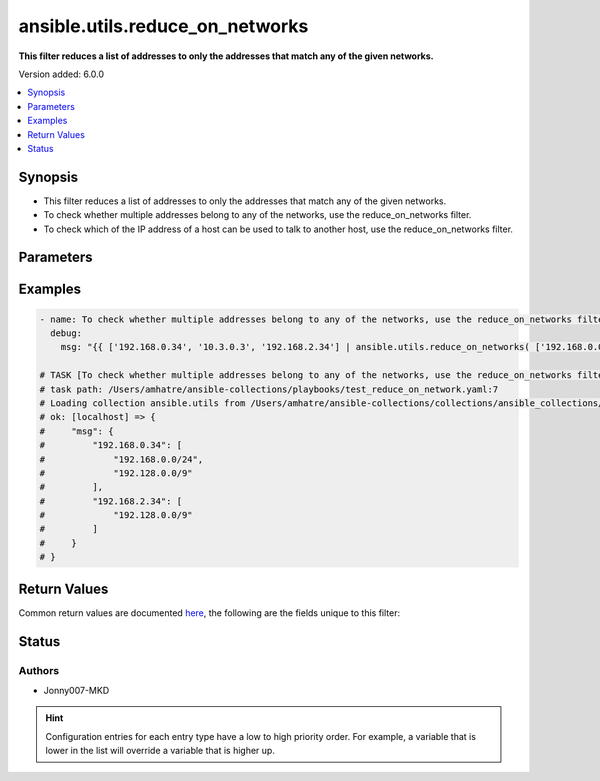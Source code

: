 .. _ansible.utils.reduce_on_networks_filter:


********************************
ansible.utils.reduce_on_networks
********************************

**This filter reduces a list of addresses to only the addresses that match any of the given networks.**


Version added: 6.0.0

.. contents::
   :local:
   :depth: 1


Synopsis
--------
- This filter reduces a list of addresses to only the addresses that match any of the given networks.
- To check whether multiple addresses belong to any of the networks, use the reduce_on_networks filter.
- To check which of the IP address of a host can be used to talk to another host, use the reduce_on_networks filter.




Parameters
----------

.. raw:: html

    <table  border=0 cellpadding=0 class="documentation-table">
        <tr>
            <th colspan="1">Parameter</th>
            <th>Choices/<font color="blue">Defaults</font></th>
                <th>Configuration</th>
            <th width="100%">Comments</th>
        </tr>
            <tr>
                <td colspan="1">
                    <div class="ansibleOptionAnchor" id="parameter-"></div>
                    <b>networks</b>
                    <a class="ansibleOptionLink" href="#parameter-" title="Permalink to this option"></a>
                    <div style="font-size: small">
                        <span style="color: purple">list</span>
                         / <span style="color: purple">elements=string</span>
                         / <span style="color: red">required</span>
                    </div>
                </td>
                <td>
                </td>
                    <td>
                    </td>
                <td>
                        <div>The networks to validate against.</div>
                </td>
            </tr>
            <tr>
                <td colspan="1">
                    <div class="ansibleOptionAnchor" id="parameter-"></div>
                    <b>value</b>
                    <a class="ansibleOptionLink" href="#parameter-" title="Permalink to this option"></a>
                    <div style="font-size: small">
                        <span style="color: purple">list</span>
                         / <span style="color: purple">elements=string</span>
                         / <span style="color: red">required</span>
                    </div>
                </td>
                <td>
                </td>
                    <td>
                    </td>
                <td>
                        <div>the list of addresses to filter on.</div>
                </td>
            </tr>
    </table>
    <br/>




Examples
--------

.. code-block:: yaml

    - name: To check whether multiple addresses belong to any of the networks, use the reduce_on_networks filter.
      debug:
        msg: "{{ ['192.168.0.34', '10.3.0.3', '192.168.2.34'] | ansible.utils.reduce_on_networks( ['192.168.0.0/24', '192.128.0.0/9', '127.0.0.1/8'] ) }}"

    # TASK [To check whether multiple addresses belong to any of the networks, use the reduce_on_networks filter.] ***********
    # task path: /Users/amhatre/ansible-collections/playbooks/test_reduce_on_network.yaml:7
    # Loading collection ansible.utils from /Users/amhatre/ansible-collections/collections/ansible_collections/ansible/utils
    # ok: [localhost] => {
    #     "msg": {
    #         "192.168.0.34": [
    #             "192.168.0.0/24",
    #             "192.128.0.0/9"
    #         ],
    #         "192.168.2.34": [
    #             "192.128.0.0/9"
    #         ]
    #     }
    # }



Return Values
-------------
Common return values are documented `here <https://docs.ansible.com/ansible/latest/reference_appendices/common_return_values.html#common-return-values>`_, the following are the fields unique to this filter:

.. raw:: html

    <table border=0 cellpadding=0 class="documentation-table">
        <tr>
            <th colspan="1">Key</th>
            <th>Returned</th>
            <th width="100%">Description</th>
        </tr>
            <tr>
                <td colspan="1">
                    <div class="ansibleOptionAnchor" id="return-"></div>
                    <b>data</b>
                    <a class="ansibleOptionLink" href="#return-" title="Permalink to this return value"></a>
                    <div style="font-size: small">
                      <span style="color: purple">dictionary</span>
                    </div>
                </td>
                <td></td>
                <td>
                            <div>Returns the filtered addresses belonging to any of the networks. The dict&#x27;s key is the address, the value is a list of the matching networks</div>
                    <br/>
                </td>
            </tr>
    </table>
    <br/><br/>


Status
------


Authors
~~~~~~~

- Jonny007-MKD


.. hint::
    Configuration entries for each entry type have a low to high priority order. For example, a variable that is lower in the list will override a variable that is higher up.
